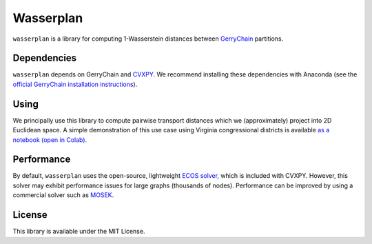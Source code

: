 Wasserplan
==========

``wasserplan`` is a library for computing 1-Wasserstein distances
between `GerryChain`_ partitions.

Dependencies
------------

``wasserplan`` depends on GerryChain and `CVXPY`_. We recommend
installing these dependencies with Anaconda (see the `official
GerryChain installation instructions`_).

Using
-----

We principally use this library to compute pairwise transport distances
which we (approximately) project into 2D Euclidean space. A simple
demonstration of this use case using Virginia congressional districts is
available `as a notebook`_ `(open in Colab)`_.

Performance
-----------

By default, ``wasserplan`` uses the open-source, lightweight `ECOS
solver`_, which is included with CVXPY. However, this solver may exhibit
performance issues for large graphs (thousands of nodes). Performance
can be improved by using a commercial solver such as `MOSEK`_.

License
-------

This library is available under the MIT License.

.. _GerryChain: https://github.com/mggg/gerrychain
.. _CVXPY: https://www.cvxpy.org/
.. _official GerryChain installation instructions: https://github.com/mggg/gerrychain#installation
.. _as a notebook: https://github.com/vrdi/geometry-of-graph-partitions/blob/master/wasserplan/VA%20ReCom%20demo.ipynb
.. _(open in Colab): https://colab.research.google.com/github/vrdi/geometry-of-graph-partitions/blob/master/wasserplan/VA%20ReCom%20demo.ipynb
.. _ECOS solver: https://github.com/embotech/ecos
.. _MOSEK: https://www.mosek.com/
